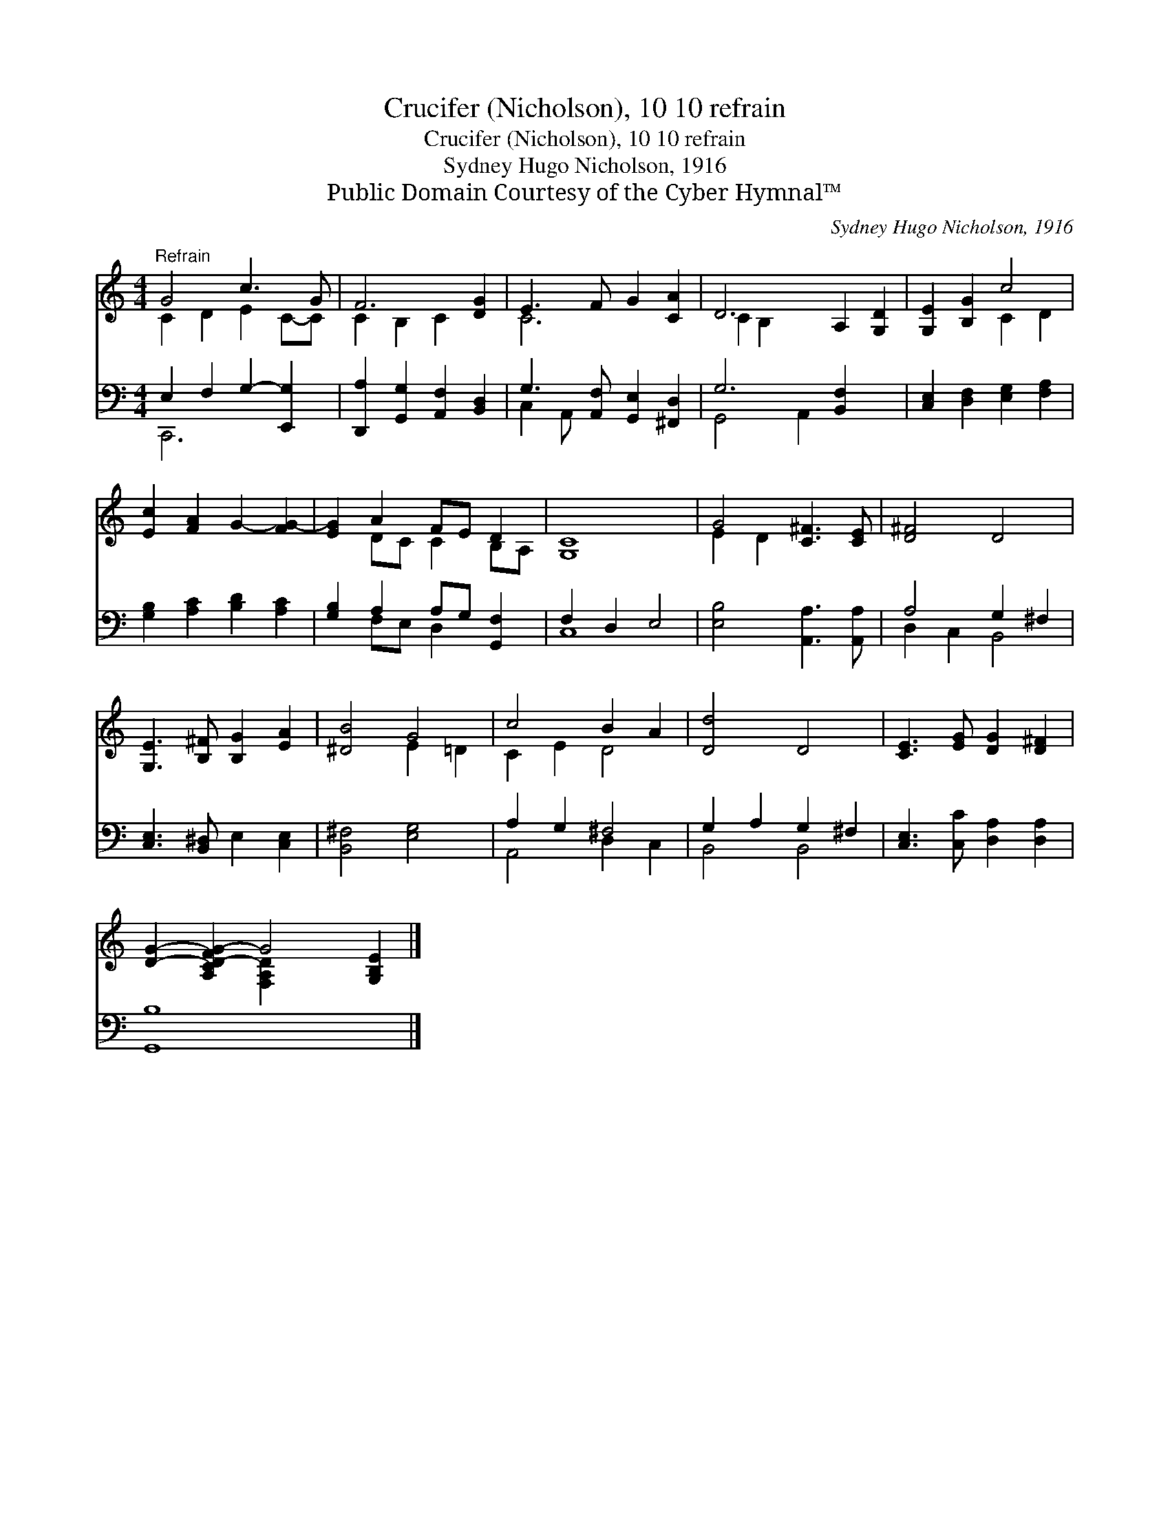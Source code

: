 X:1
T:Crucifer (Nicholson), 10 10 refrain
T:Crucifer (Nicholson), 10 10 refrain
T:Sydney Hugo Nicholson, 1916
T:Public Domain Courtesy of the Cyber Hymnal™
C:Sydney Hugo Nicholson, 1916
Z:Public Domain
Z:Courtesy of the Cyber Hymnal™
%%score ( 1 2 ) ( 3 4 )
L:1/8
M:4/4
K:C
V:1 treble 
V:2 treble 
V:3 bass 
V:4 bass 
V:1
"^Refrain" G4 c3 G | F6 [DG]2 | E3 F G2 [CA]2 | D6 A,2 [G,D]2 | [G,E]2 [B,G]2 c4 | %5
 [Ec]2 [FA]2 G2- [FG-]2 | [EG]2 A2 FE D2 | [G,C]8 | G4 [C^F]3 [CE] | [D^F]4 D4 | %10
 [G,E]3 [B,^F] [B,G]2 [EA]2 | [^DB]4 G4 | c4 B2 A2 | [Dd]4 D4 | [CE]3 [EG] [DG]2 [D^F]2 | %15
 [DG]2- [A,CD-FG-]2 G4 [G,B,E]2 |] %16
V:2
 C2 D2 E2 C-C | C2 B,2 C2 x2 | C6 x2 | C2 B,2 x6 | x4 C2 D2 | x8 | x2 DC C2 B,A, | x8 | E2 D2 x4 | %9
 x8 | x8 | x4 E2 =D2 | C2 E2 D4 | x8 | x8 | x4 [F,A,D]2 x4 |] %16
V:3
 E,2 F,2 G,2- [E,,G,]2 | [D,,A,]2 [G,,G,]2 [A,,F,]2 [B,,D,]2 | G,3 [A,,F,] [G,,E,]2 [^F,,D,]2 | %3
 G,6 [B,,F,]2 x2 | [C,E,]2 [D,F,]2 [E,G,]2 [F,A,]2 | [G,B,]2 [A,C]2 [B,D]2 [A,C]2 | %6
 [G,B,]2 A,2 A,G, [G,,F,]2 | F,2 D,2 E,4 | [E,B,]4 [A,,A,]3 [A,,A,] | A,4 G,2 ^F,2 | %10
 [C,E,]3 [B,,^D,] E,2 [C,E,]2 | [B,,^F,]4 [E,G,]4 | A,2 G,2 ^F,4 | G,2 A,2 G,2 ^F,2 | %14
 [C,E,]3 [C,C] [D,A,]2 [D,A,]2 | [G,,B,]8 x2 |] %16
V:4
 C,,6 x2 | x8 | C,2 A,,- x5 | G,,4 A,,2 x4 | x8 | x8 | x2 F,E, D,2 x2 | C,8 | x8 | D,2 C,2 B,,4 | %10
 x8 | x8 | A,,4 D,2 C,2 | B,,4 B,,4 | x8 | x10 |] %16


